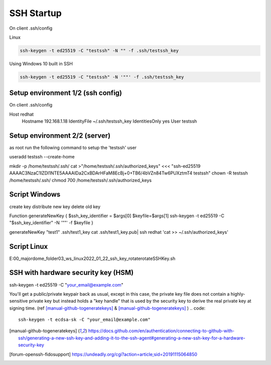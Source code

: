 ---------------------
SSH Startup
---------------------

On client .ssh/config 

Linux

.. code::

  ssh-keygen -t ed25519 -C "testssh" -N "" -f .ssh/testssh_key


Using Windows 10 built in SSH

.. code::

  ssh-keygen -t ed25519 -C "testssh" -N '""' -f .ssh/testssh_key


^^^^^^^^^^^^^^^^^^^^^^^^^^^^^^^^^^
Setup environment 1/2 (ssh config)
^^^^^^^^^^^^^^^^^^^^^^^^^^^^^^^^^^

On client .ssh/config 

Host redhat
  Hostname 192.168.1.18
  IdentityFile ~/.ssh/testssh_key
  IdentitiesOnly yes
  User testssh
  
^^^^^^^^^^^^^^^^^^^^^^^^^^^^^^^^^^
Setup environment 2/2 (server)
^^^^^^^^^^^^^^^^^^^^^^^^^^^^^^^^^^

as root run the following command to setup the 'testssh' user

useradd testssh --create-home


mkdir -p /home/testssh/.ssh/
cat >"/home/testssh/.ssh/authorized_keys" <<< "ssh-ed25519 AAAAC3NzaC1lZDI1NTE5AAAAIDa2CxBDArHFaM8EcBj+0+TB6/4bVZn84Tw6PUXztmT4 testssh"
chown -R testssh  /home/testssh/.ssh/
chmod 700 /home/testssh/.ssh/authorized_keys



^^^^^^^^^^^^^^^^^^^^^^^^^^^^^^^^^^
Script Windows
^^^^^^^^^^^^^^^^^^^^^^^^^^^^^^^^^^

create key
distribute new key
delete old key


Function generateNewKey {
$ssh_key_identifier = $args[0]
$keyfile=$args[1]
ssh-keygen -t ed25519 -C "$ssh_key_identifier"  -N '""' -f $keyfile  
}


generateNewKey "test1" .ssh/test1_key
cat .ssh/test1_key.pub| ssh redhat 'cat >> ~/.ssh/authorized_keys' 

^^^^^^^^^^^^^^^^^^^^^^^^^^^^^^^^^^
Script Linux
^^^^^^^^^^^^^^^^^^^^^^^^^^^^^^^^^^

E:\00_majordome_folder\03_ws_linux\2022_01_22_ssh_key_rotate\rotateSSHKey.sh


^^^^^^^^^^^^^^^^^^^^^^^^^^^^^^^^^^^^
SSH with hardware security key (HSM)
^^^^^^^^^^^^^^^^^^^^^^^^^^^^^^^^^^^^

ssh-keygen -t ed25519 -C "your_email@example.com"

You'll get a public/private keypair back as usual, except in this case, the private key file does not contain a highly-sensitive private key but instead holds a "key handle" that is used by the security key to derive the real private key at signing time.
(ref [manual-github-togeneratekeys]_ & [manual-github-togeneratekeys]_ )
.. code::

  ssh-keygen -t ecdsa-sk -C "your_email@example.com"


.. [manual-github-togeneratekeys] https://docs.github.com/en/authentication/connecting-to-github-with-ssh/generating-a-new-ssh-key-and-adding-it-to-the-ssh-agent#generating-a-new-ssh-key-for-a-hardware-security-key
.. [forum-openssh-fidosupport] https://undeadly.org/cgi?action=article;sid=20191115064850